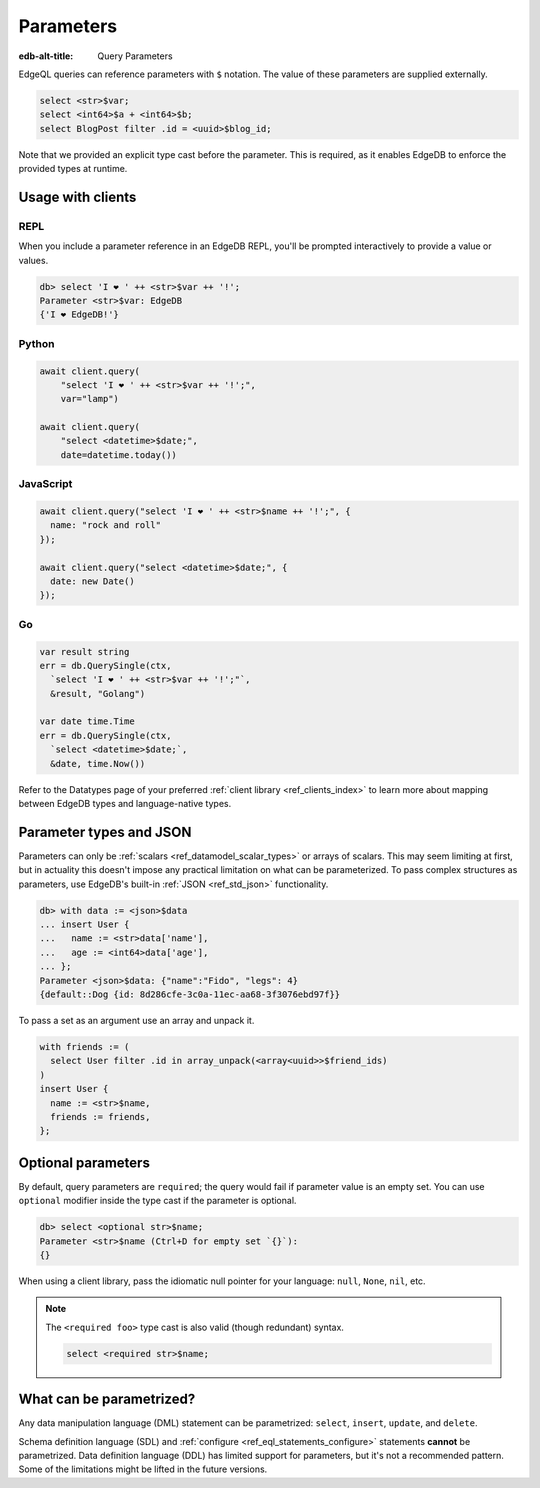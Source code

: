 .. _ref_eql_params:

Parameters
==========

:edb-alt-title: Query Parameters

EdgeQL queries can reference parameters with ``$`` notation. The value of these
parameters are supplied externally.

.. code-block:: edgeql

  select <str>$var;
  select <int64>$a + <int64>$b;
  select BlogPost filter .id = <uuid>$blog_id;

Note that we provided an explicit type cast before the parameter. This is
required, as it enables EdgeDB to enforce the provided types at runtime.

Usage with clients
------------------

REPL
^^^^

When you include a parameter reference in an EdgeDB REPL, you'll be prompted
interactively to provide a value or values.

.. code-block:: edgeql-repl

  db> select 'I ❤️ ' ++ <str>$var ++ '!';
  Parameter <str>$var: EdgeDB
  {'I ❤️ EdgeDB!'}


Python
^^^^^^

.. code-block:: python

  await client.query(
      "select 'I ❤️ ' ++ <str>$var ++ '!';",
      var="lamp")

  await client.query(
      "select <datetime>$date;",
      date=datetime.today())

JavaScript
^^^^^^^^^^

.. code-block:: javascript

  await client.query("select 'I ❤️ ' ++ <str>$name ++ '!';", {
    name: "rock and roll"
  });

  await client.query("select <datetime>$date;", {
    date: new Date()
  });

Go
^^

.. code-block:: go

  var result string
  err = db.QuerySingle(ctx,
    `select 'I ❤️ ' ++ <str>$var ++ '!';"`,
    &result, "Golang")

  var date time.Time
  err = db.QuerySingle(ctx,
    `select <datetime>$date;`,
    &date, time.Now())


Refer to the Datatypes page of your preferred :ref:`client library
<ref_clients_index>` to learn more about mapping between EdgeDB types and
language-native types.


Parameter types and JSON
------------------------

Parameters can only be :ref:`scalars <ref_datamodel_scalar_types>` or
arrays of scalars. This may seem limiting at first, but in actuality this
doesn't impose any practical limitation on what can be parameterized. To pass
complex structures as parameters, use EdgeDB's built-in :ref:`JSON
<ref_std_json>` functionality.

.. code-block:: edgeql-repl

  db> with data := <json>$data
  ... insert User {
  ...   name := <str>data['name'],
  ...   age := <int64>data['age'],
  ... };
  Parameter <json>$data: {"name":"Fido", "legs": 4}
  {default::Dog {id: 8d286cfe-3c0a-11ec-aa68-3f3076ebd97f}}

To pass a set as an argument use an array and unpack it.

.. code-block:: edgeql

   with friends := (
     select User filter .id in array_unpack(<array<uuid>>$friend_ids)
   )
   insert User {
     name := <str>$name,
     friends := friends,
   };


Optional parameters
-------------------

By default, query parameters are ``required``; the query would fail if
parameter value is an empty set. You can use ``optional`` modifier inside the
type cast if the parameter is optional.

.. code-block:: edgeql-repl

  db> select <optional str>$name;
  Parameter <str>$name (Ctrl+D for empty set `{}`):
  {}

When using a client library, pass the idiomatic null pointer for your language:
``null``, ``None``, ``nil``, etc.

.. note::

  The ``<required foo>`` type cast is also valid (though redundant) syntax.

  .. code-block:: edgeql

    select <required str>$name;


What can be parametrized?
-------------------------

Any data manipulation language (DML) statement can be
parametrized: ``select``, ``insert``, ``update``, and ``delete``.

Schema definition language (SDL) and :ref:`configure
<ref_eql_statements_configure>` statements **cannot** be parametrized. Data
definition language (DDL) has limited support for parameters, but it's not a
recommended pattern. Some of the limitations might be lifted in the future
versions.

